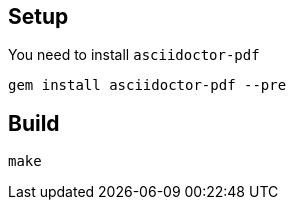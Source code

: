 
== Setup

You need to install `asciidoctor-pdf`

----
gem install asciidoctor-pdf --pre
----

== Build

----
make
----


